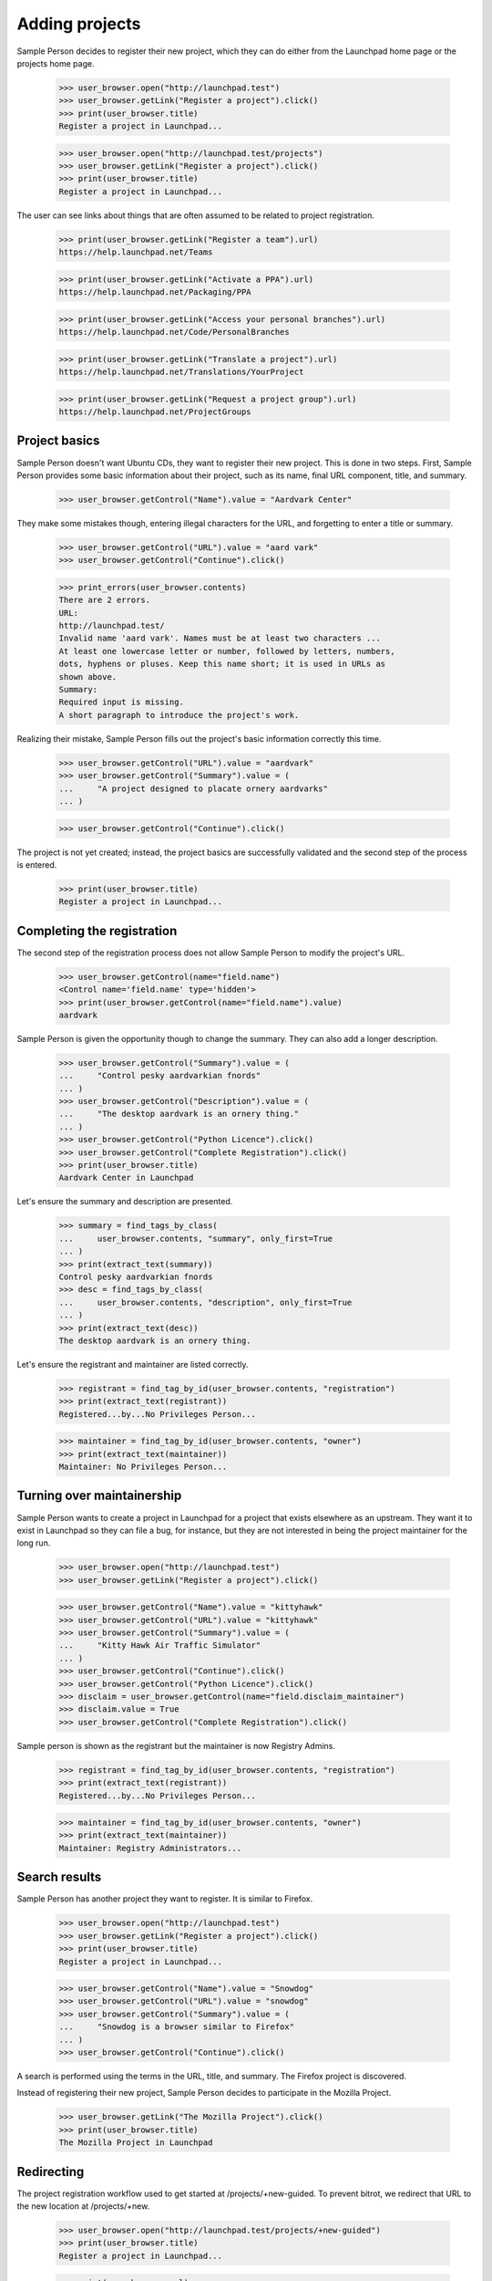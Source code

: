 Adding projects
===============

Sample Person decides to register their new project, which they can do
either from the Launchpad home page or the projects home page.

    >>> user_browser.open("http://launchpad.test")
    >>> user_browser.getLink("Register a project").click()
    >>> print(user_browser.title)
    Register a project in Launchpad...

    >>> user_browser.open("http://launchpad.test/projects")
    >>> user_browser.getLink("Register a project").click()
    >>> print(user_browser.title)
    Register a project in Launchpad...

The user can see links about things that are often assumed to be related to
project registration.

    >>> print(user_browser.getLink("Register a team").url)
    https://help.launchpad.net/Teams

    >>> print(user_browser.getLink("Activate a PPA").url)
    https://help.launchpad.net/Packaging/PPA

    >>> print(user_browser.getLink("Access your personal branches").url)
    https://help.launchpad.net/Code/PersonalBranches

    >>> print(user_browser.getLink("Translate a project").url)
    https://help.launchpad.net/Translations/YourProject

    >>> print(user_browser.getLink("Request a project group").url)
    https://help.launchpad.net/ProjectGroups


Project basics
--------------

Sample Person doesn't want Ubuntu CDs, they want to register their new
project.  This is done in two steps.  First, Sample Person provides some
basic information about their project, such as its name, final URL
component, title, and summary.

    >>> user_browser.getControl("Name").value = "Aardvark Center"

They make some mistakes though, entering illegal characters for the URL, and
forgetting to enter a title or summary.

    >>> user_browser.getControl("URL").value = "aard vark"
    >>> user_browser.getControl("Continue").click()

    >>> print_errors(user_browser.contents)
    There are 2 errors.
    URL:
    http://launchpad.test/
    Invalid name 'aard vark'. Names must be at least two characters ...
    At least one lowercase letter or number, followed by letters, numbers,
    dots, hyphens or pluses. Keep this name short; it is used in URLs as
    shown above.
    Summary:
    Required input is missing.
    A short paragraph to introduce the project's work.

Realizing their mistake, Sample Person fills out the project's basic
information correctly this time.

    >>> user_browser.getControl("URL").value = "aardvark"
    >>> user_browser.getControl("Summary").value = (
    ...     "A project designed to placate ornery aardvarks"
    ... )

    >>> user_browser.getControl("Continue").click()

The project is not yet created; instead, the project basics are successfully
validated and the second step of the process is entered.

    >>> print(user_browser.title)
    Register a project in Launchpad...


Completing the registration
---------------------------

The second step of the registration process does not allow Sample Person to
modify the project's URL.

    >>> user_browser.getControl(name="field.name")
    <Control name='field.name' type='hidden'>
    >>> print(user_browser.getControl(name="field.name").value)
    aardvark

Sample Person is given the opportunity though to change the summary.
They can also add a longer description.

    >>> user_browser.getControl("Summary").value = (
    ...     "Control pesky aardvarkian fnords"
    ... )
    >>> user_browser.getControl("Description").value = (
    ...     "The desktop aardvark is an ornery thing."
    ... )
    >>> user_browser.getControl("Python Licence").click()
    >>> user_browser.getControl("Complete Registration").click()
    >>> print(user_browser.title)
    Aardvark Center in Launchpad

Let's ensure the summary and description are presented.

    >>> summary = find_tags_by_class(
    ...     user_browser.contents, "summary", only_first=True
    ... )
    >>> print(extract_text(summary))
    Control pesky aardvarkian fnords
    >>> desc = find_tags_by_class(
    ...     user_browser.contents, "description", only_first=True
    ... )
    >>> print(extract_text(desc))
    The desktop aardvark is an ornery thing.

Let's ensure the registrant and maintainer are listed correctly.

    >>> registrant = find_tag_by_id(user_browser.contents, "registration")
    >>> print(extract_text(registrant))
    Registered...by...No Privileges Person...

    >>> maintainer = find_tag_by_id(user_browser.contents, "owner")
    >>> print(extract_text(maintainer))
    Maintainer: No Privileges Person...


Turning over maintainership
---------------------------

Sample Person wants to create a project in Launchpad for a project
that exists elsewhere as an upstream.  They want it to exist in
Launchpad so they can file a bug, for instance, but they are not
interested in being the project maintainer for the long run.

    >>> user_browser.open("http://launchpad.test")
    >>> user_browser.getLink("Register a project").click()

    >>> user_browser.getControl("Name").value = "kittyhawk"
    >>> user_browser.getControl("URL").value = "kittyhawk"
    >>> user_browser.getControl("Summary").value = (
    ...     "Kitty Hawk Air Traffic Simulator"
    ... )
    >>> user_browser.getControl("Continue").click()
    >>> user_browser.getControl("Python Licence").click()
    >>> disclaim = user_browser.getControl(name="field.disclaim_maintainer")
    >>> disclaim.value = True
    >>> user_browser.getControl("Complete Registration").click()

Sample person is shown as the registrant but the maintainer is now
Registry Admins.

    >>> registrant = find_tag_by_id(user_browser.contents, "registration")
    >>> print(extract_text(registrant))
    Registered...by...No Privileges Person...

    >>> maintainer = find_tag_by_id(user_browser.contents, "owner")
    >>> print(extract_text(maintainer))
    Maintainer: Registry Administrators...


Search results
--------------

Sample Person has another project they want to register.  It is similar to
Firefox.

    >>> user_browser.open("http://launchpad.test")
    >>> user_browser.getLink("Register a project").click()
    >>> print(user_browser.title)
    Register a project in Launchpad...

    >>> user_browser.getControl("Name").value = "Snowdog"
    >>> user_browser.getControl("URL").value = "snowdog"
    >>> user_browser.getControl("Summary").value = (
    ...     "Snowdog is a browser similar to Firefox"
    ... )
    >>> user_browser.getControl("Continue").click()

A search is performed using the terms in the URL, title, and summary.  The
Firefox project is discovered.

Instead of registering their new project, Sample Person decides to participate
in the Mozilla Project.

    >>> user_browser.getLink("The Mozilla Project").click()
    >>> print(user_browser.title)
    The Mozilla Project in Launchpad


Redirecting
-----------

The project registration workflow used to get started at
/projects/+new-guided.  To prevent bitrot, we redirect that URL to the new
location at /projects/+new.

    >>> user_browser.open("http://launchpad.test/projects/+new-guided")
    >>> print(user_browser.title)
    Register a project in Launchpad...

    >>> print(user_browser.url)
    http://launchpad.test/projects/+new
